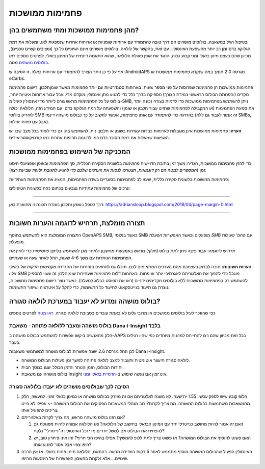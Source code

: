 פחמימות ממושכות
**************************************************
מהן פחמימות ממושכות ומתי משתמשים בהן?
==================================================
בטיפול רגיל במשאבה, בולוסים מושהים הם דרך טובה להתמודד עם ארוחות שומניות או ארוחות אחרות שנספגות לאט ומעלות את רמת הגלוקוז בדם זמן רב יותר מהשפעת האינסולין. עם זאת, בהקשר של לולאה, בולוסים מושהים אינם הגיוניים כל כך (ומציבים קשיים טכניים), מכיוון שהם בעצם מינון בזאלי זמני קבוע גבוה, הנוגד את אופן פעולת הלולאה, שהוא התאמה דינמית של המינון בזאלי. לפרטים נוספים ראו `בולוסים מושהים <../Usage/Extended-Carbs.html#why-extended-boluses-won-t-work-in-a-closed-loop-environment>`__ מטה.

אף על פי כן נותר הצורך להתמודד עם ארוחות כאלה. זו הסיבה ש-AndroidAPS מגרסה 2.0 תומך במה שנקרא פחמימות ממושכות או eCarbs.

פחמימות ממושכות הן פחמימות שפרוסות על פני מספר שעות. בארוחות סטנדרטיות עם יותר פחמימות מאשר שומן\חלבון, רישום פחמימות מקדים (והפחתת הבולוס הראשוני במידת הצורך) מספיקה בדרך כלל כדי למנוע מתן אינסולין מוקדם מדי.  אבל עבור ארוחות איטיות יותר, בולוס על כל הפחמימות מראש גורם ליותר מדי אינסולין פעיל מ-SMB, ניתן להשתמש בפחמימות ממושכות כדי לדמות בצורה נכונה יותר את ספיגת הפחמימות (או המקבילה לפחמימות שתזינו עבור חלבון או שומן) והשפעתה על רמת הגלוקוז בדם. עם המידע הזה, הלולאה יכולה להזריק בולוסי SMB בהדרגה כדי להתמודד עם אותן פחמימות, אפשר לחשוב על כך כבולוס מושהה דינמי (זה אמור לעבוד גם ללא SMBs, אבל עם פחות יעילות).

**הערה:** פחמימות ממושכות אינן מוגבלות לארוחות כבדות עשירות בשומן או חלבון: ניתן להשתמש בהן גם כדי לעזור בכל מצב שבו יש השפעות שמעלות את רמת הסוכר בדם כמו לדוגמה תרופות אחרות כמו קורטיקוסטרואידים.

המכניקה של השימוש בפחמימות ממושכות
==================================================
כדי להזין פחמימות ממושכות, הגדירו משך זמן בתיבת הדו-שיח *פחמימות* בלשונית הסקירה הכללית, סך הפחמימות ובאופן אופציונלי היסט זמן (*המספרים למטה הם רק דוגמאות, תצטרכו לנסות את הערכים שלכם כדי להגיע לתגובת גלוקוז שביעת רצון*):

.. image:: ../images/eCarbs_Dialog.png
  :alt: הזנת פחמימות

פחמימות ממושכות בלשונית סקירה כללית, שימו לב לפחמימות בסוגריים בשדה הפחמימות, המציג את הפחמימות העתידיות:

.. image:: ../images/eCarbs_Graph.png
  :alt: eCarbs in graph

ערכים של פחמימות עתידיות נצבעים בכתום כהה בלשונית הטיפולים:

.. image:: ../images/eCarbs_Treatment.png
  :alt: eCarbs in future in treatment tab


-----

דרך לטפל בשומן וחלבון בעזרת תכונה זו מתוארת כאן: `https://adriansloop.blogspot.com/2018/04/page-margin-0.html <https://adriansloop.blogspot.com/2018/04 /page-margin-0.html>`_

-----

תצורה מומלצת, תרחיש לדוגמה והערות חשובות
=====================================================================
התצורה המומלצת היא להשתמש בתוסף OpenAPS SMB, כאשר בולוסי SMB מופעלים וכאשר האפשרות *הפעלת SMB עם פחמ' פעילות* מופעלת.

תרחיש לדוגמה: עבור פיצה ניתן לתת בולוס (חלקי) מראש באמצעות *מחשבון* ולאחר מכן להשתמש בלחצן *פחמימות* כדי להזין את הפחמימות הנותרות עם משך 4-6 שעות, החל לאחר שעה או שעתיים. 

**הערות חשובות:** חובה לבדוק בעצמכם מהם הערכים המתאימים לכם. תוכלו גם להתאים בזהירות את ההגדרה *מקסימום הדקות של בזאלי אליו SMB מוגבל* כדי להפוך את האלגוריתם לאגרסיבי יותר או פחות.
בארוחות דלות פחמימות שעתירות שומן\חלבון זה עשוי להספיק להשתמש רק בפחמימות ממושכות ללא בולוסים מקדימים ידניים (ראו את הפוסט בבלוג למעלה). כאשר נוצר רישום פחמימות ממושכות, נוצרת גם תיעוד בנייטסקאוט לתיעוד כל התשומות, כדי להקל על איטרציה ושיפור התשומות.

בולוס מושהה ומדוע לא יעבוד במערכת לולאה סגורה?
=====================================================================
כפי שהוזכר לעיל בולוסים ממושכים או מרובי גלים לא באמת עובדים בסביבת לולאה סגורה. `ראו מטה <../Usage/Extended-Carbs.html#why-extended-boluses-won-t-work-in-a-closed-loop-environment>`_ לפרטים נוספים

בולוס מושהה ומעבר ללולאה פתוחה - משאבת Dana ו-Insight בלבד
-----------------------------------------------------------------------------
חלק מהאנשים ביקשו אפשרות להשתמש בבולוס מושהה ב-AAPS בכל זאת מכיוון שהם רצו להתייחס למזונות מיוחדים כפי שהיו רגילים בעבר. 

לכן החל מגרסה 2.6 ישנה אפשרות לבולוס מושהה למשתמשי משאבות Dana ו-Insight. 

* לולאה סגורה תיעצר אוטומטית ותעבור למצב לולאה פתוחה למשך זמן פעילות הבולוס המושהה. 
* יחידות הבולוס, הזמן הנותר והזמן הכולל יוצגו במסך הבית.
* בולוס מושהה עם משאבת Insight *אינו זמין* אם נעשה שימוש ב-`הדמיית בזאלי זמני <../Configuration/Accu-Chek-Insight-Pump.html#settings-in-aaps>`_. 

.. image:: ../images/ExtendedBolus2_6.png
  :alt: Extended bolus in AAPS 2.6

הסיבה לכך שבולוסים מושהים לא יעבדו בלולאה סגורה
----------------------------------------------------------------------------------------------------
1. הלופ קובע שיש לספק עכשיו 1.55 יח'\שעה. לא משנה לאלגוריתם אם זה מוזרק כבולוס מושהה או כמינון בזאלי זמני. למעשה, חלק מהמשאבות משתמשות בבולוס המושהה. מה צריך לקרות? רוב מנהלי המשאבות מפסיקים את הבולוס המושהה -> אפילו לא היינו צריכים להפעיל אותו.
2. אם הזנו בולוס מושהה מראש, מה צריך לקרות באלגוריתם?

   1. האם זה אמור להיות מחושב כנייטרלי יחד עם המינון הבזאלי בחישוב של הלולאה? ואז הלולאה אמורה להיות מסוגלת גם להפחית את הבולוס אם למשל יורדים מדי וכל האינסולין ה"נייטרלי" נלקח?
   2. האם פשוט להוסיף את הבולוס המושהה? אז פשוט צריך לתת ללופ להמשיך? אפילו בהיפו הכי חריף? זהו אינו פיתרון טוב, יש היפו צפוי אבל אסור למנוע אותו?
   
3. האינסולין הפעיל שהבולוס המושהה מוסיף מתממש לאחר 5 דקות במדידה הבאה. בהתאם, הלולאה תיתן פחות בזאלי. אז אין הרבה שינויים... אלא נלקחת בחשבון האפשרות של הימנעות מהיפו.
